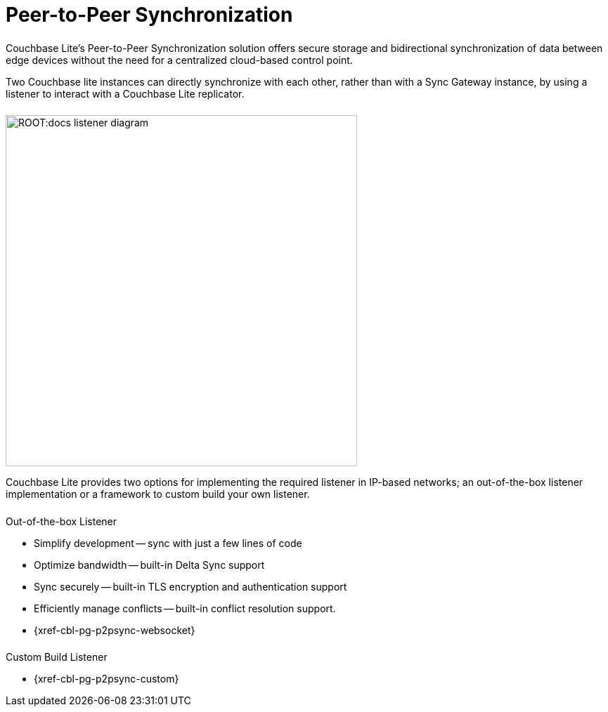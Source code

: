 
// DO NOT EDIT
// include::{root-partials}block-related-howto-p2psync-ws.adoc[]
// include::{root-partials}_block-abstract.adoc[]
// DO NOT EDIT
= Peer-to-Peer Synchronization

++++
<div class="card-row">
++++

[.column]
====== {empty}

[.content]
Couchbase Lite's Peer-to-Peer Synchronization solution offers secure storage and bidirectional synchronization of data between edge devices without the need for a centralized cloud-based control point.

Two Couchbase lite instances can directly synchronize with each other, rather than with a Sync Gateway instance, by using a listener to interact with a Couchbase Lite replicator.

[.column]
====== {empty}
[.media-left]
image::ROOT:docs-listener-diagram.png[,500]
++++
</div>
++++

Couchbase Lite provides two options for implementing the required listener in IP-based networks; an out-of-the-box listener implementation or a framework to custom build your own listener.

== {empty}
++++
<div class="card-row two-column-row">
++++

[.column]
====== {empty}
[.content]
.Out-of-the-box Listener
* Simplify development -- sync with just a few lines of code
* Optimize bandwidth -- built-in  Delta Sync support
* Sync securely -- built-in TLS encryption and authentication support
* Efficiently manage conflicts -- built-in conflict resolution support.
* {xref-cbl-pg-p2psync-websocket}

[.column]
====== {empty}
[.content]
.Custom Build Listener
* {xref-cbl-pg-p2psync-custom}

++++
</div>
++++
